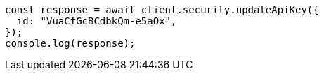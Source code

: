 // This file is autogenerated, DO NOT EDIT
// Use `node scripts/generate-docs-examples.js` to generate the docs examples

[source, js]
----
const response = await client.security.updateApiKey({
  id: "VuaCfGcBCdbkQm-e5aOx",
});
console.log(response);
----
